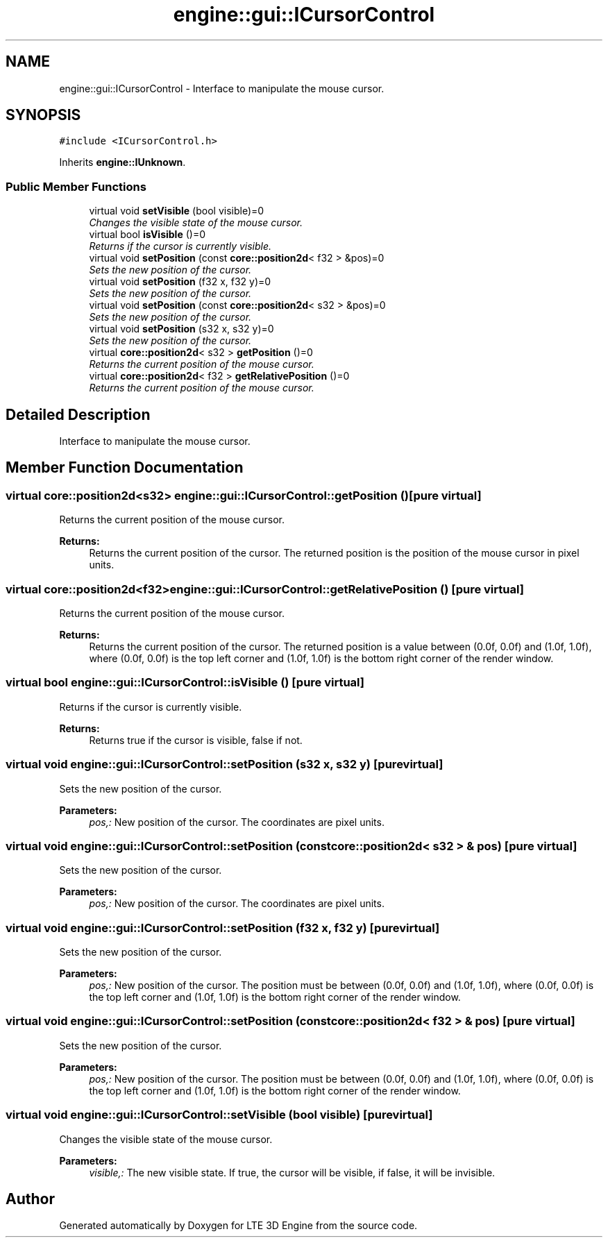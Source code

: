 .TH "engine::gui::ICursorControl" 3 "29 Jul 2006" "LTE 3D Engine" \" -*- nroff -*-
.ad l
.nh
.SH NAME
engine::gui::ICursorControl \- Interface to manipulate the mouse cursor.  

.PP
.SH SYNOPSIS
.br
.PP
\fC#include <ICursorControl.h>\fP
.PP
Inherits \fBengine::IUnknown\fP.
.PP
.SS "Public Member Functions"

.in +1c
.ti -1c
.RI "virtual void \fBsetVisible\fP (bool visible)=0"
.br
.RI "\fIChanges the visible state of the mouse cursor. \fP"
.ti -1c
.RI "virtual bool \fBisVisible\fP ()=0"
.br
.RI "\fIReturns if the cursor is currently visible. \fP"
.ti -1c
.RI "virtual void \fBsetPosition\fP (const \fBcore::position2d\fP< f32 > &pos)=0"
.br
.RI "\fISets the new position of the cursor. \fP"
.ti -1c
.RI "virtual void \fBsetPosition\fP (f32 x, f32 y)=0"
.br
.RI "\fISets the new position of the cursor. \fP"
.ti -1c
.RI "virtual void \fBsetPosition\fP (const \fBcore::position2d\fP< s32 > &pos)=0"
.br
.RI "\fISets the new position of the cursor. \fP"
.ti -1c
.RI "virtual void \fBsetPosition\fP (s32 x, s32 y)=0"
.br
.RI "\fISets the new position of the cursor. \fP"
.ti -1c
.RI "virtual \fBcore::position2d\fP< s32 > \fBgetPosition\fP ()=0"
.br
.RI "\fIReturns the current position of the mouse cursor. \fP"
.ti -1c
.RI "virtual \fBcore::position2d\fP< f32 > \fBgetRelativePosition\fP ()=0"
.br
.RI "\fIReturns the current position of the mouse cursor. \fP"
.in -1c
.SH "Detailed Description"
.PP 
Interface to manipulate the mouse cursor. 
.PP
.SH "Member Function Documentation"
.PP 
.SS "virtual \fBcore::position2d\fP<s32> engine::gui::ICursorControl::getPosition ()\fC [pure virtual]\fP"
.PP
Returns the current position of the mouse cursor. 
.PP
\fBReturns:\fP
.RS 4
Returns the current position of the cursor. The returned position is the position of the mouse cursor in pixel units. 
.RE
.PP

.SS "virtual \fBcore::position2d\fP<f32> engine::gui::ICursorControl::getRelativePosition ()\fC [pure virtual]\fP"
.PP
Returns the current position of the mouse cursor. 
.PP
\fBReturns:\fP
.RS 4
Returns the current position of the cursor. The returned position is a value between (0.0f, 0.0f) and (1.0f, 1.0f), where (0.0f, 0.0f) is the top left corner and (1.0f, 1.0f) is the bottom right corner of the render window. 
.RE
.PP

.SS "virtual bool engine::gui::ICursorControl::isVisible ()\fC [pure virtual]\fP"
.PP
Returns if the cursor is currently visible. 
.PP
\fBReturns:\fP
.RS 4
Returns true if the cursor is visible, false if not. 
.RE
.PP

.SS "virtual void engine::gui::ICursorControl::setPosition (s32 x, s32 y)\fC [pure virtual]\fP"
.PP
Sets the new position of the cursor. 
.PP
\fBParameters:\fP
.RS 4
\fIpos,:\fP New position of the cursor. The coordinates are pixel units. 
.RE
.PP

.SS "virtual void engine::gui::ICursorControl::setPosition (const \fBcore::position2d\fP< s32 > & pos)\fC [pure virtual]\fP"
.PP
Sets the new position of the cursor. 
.PP
\fBParameters:\fP
.RS 4
\fIpos,:\fP New position of the cursor. The coordinates are pixel units. 
.RE
.PP

.SS "virtual void engine::gui::ICursorControl::setPosition (f32 x, f32 y)\fC [pure virtual]\fP"
.PP
Sets the new position of the cursor. 
.PP
\fBParameters:\fP
.RS 4
\fIpos,:\fP New position of the cursor. The position must be between (0.0f, 0.0f) and (1.0f, 1.0f), where (0.0f, 0.0f) is the top left corner and (1.0f, 1.0f) is the bottom right corner of the render window. 
.RE
.PP

.SS "virtual void engine::gui::ICursorControl::setPosition (const \fBcore::position2d\fP< f32 > & pos)\fC [pure virtual]\fP"
.PP
Sets the new position of the cursor. 
.PP
\fBParameters:\fP
.RS 4
\fIpos,:\fP New position of the cursor. The position must be between (0.0f, 0.0f) and (1.0f, 1.0f), where (0.0f, 0.0f) is the top left corner and (1.0f, 1.0f) is the bottom right corner of the render window. 
.RE
.PP

.SS "virtual void engine::gui::ICursorControl::setVisible (bool visible)\fC [pure virtual]\fP"
.PP
Changes the visible state of the mouse cursor. 
.PP
\fBParameters:\fP
.RS 4
\fIvisible,:\fP The new visible state. If true, the cursor will be visible, if false, it will be invisible. 
.RE
.PP


.SH "Author"
.PP 
Generated automatically by Doxygen for LTE 3D Engine from the source code.

